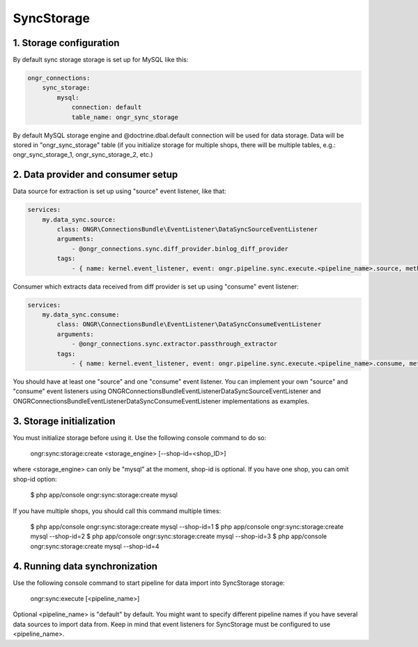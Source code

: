 ===========
SyncStorage
===========

1. Storage configuration
------------------------

By default sync storage storage is set up for MySQL like this:

.. code-block:: yaml

    ongr_connections:
        sync_storage:
            mysql:
                connection: default
                table_name: ongr_sync_storage
..

By default MySQL storage engine and @doctrine.dbal.default connection will be
used for data storage. Data will be stored in "ongr_sync_storage" table
(if you initialize storage for multiple shops, there will be multiple
tables, e.g.: ongr_sync_storage_1, ongr_sync_storage_2, etc.)

2. Data provider and consumer setup
-----------------------------------

Data source for extraction is set up using "source" event listener, like that:

.. code-block:: yaml

    services:
        my.data_sync.source:
            class: ONGR\ConnectionsBundle\EventListener\DataSyncSourceEventListener
            arguments:
                - @ongr_connections.sync.diff_provider.binlog_diff_provider
            tags:
                - { name: kernel.event_listener, event: ongr.pipeline.sync.execute.<pipeline_name>.source, method: onSource }

..

Consumer which extracts data received from diff provider is set up using "consume" event listener:

.. code-block:: yaml

    services:
        my.data_sync.consume:
            class: ONGR\ConnectionsBundle\EventListener\DataSyncConsumeEventListener
            arguments:
                - @ongr_connections.sync.extractor.passthrough_extractor
            tags:
                - { name: kernel.event_listener, event: ongr.pipeline.sync.execute.<pipeline_name>.consume, method: onConsume }

..

You should have at least one "source" and one "consume" event listener. You can implement your own "source" and "consume"
event listeners using ONGR\ConnectionsBundle\EventListener\DataSyncSourceEventListener and ONGR\ConnectionsBundle\EventListener\DataSyncConsumeEventListener
implementations as examples.

3. Storage initialization
-------------------------

You must initialize storage before using it. Use the following console command to do so:

    ongr:sync:storage:create <storage_engine> [--shop-id=<shop_ID>]

where <storage_engine> can only be "mysql" at the moment, shop-id is optional. If you have one shop, you can omit shop-id
option:

    $ php app/console ongr:sync:storage:create mysql

If you have multiple shops, you should call this command multiple times:

    $ php app/console ongr:sync:storage:create mysql --shop-id=1
    $ php app/console ongr:sync:storage:create mysql --shop-id=2
    $ php app/console ongr:sync:storage:create mysql --shop-id=3
    $ php app/console ongr:sync:storage:create mysql --shop-id=4

4. Running data synchronization
-------------------------------

Use the following console command to start pipeline for data import into SyncStorage storage:

    ongr:sync:execute [<pipeline_name>]

Optional <pipeline_name> is "default" by default. You might want to specify different pipeline names if you have several
data sources to import data from. Keep in mind that event listeners for SyncStorage must be configured to use <pipeline_name>.
